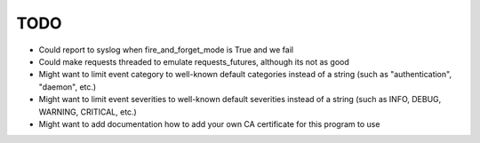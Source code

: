 TODO
----

- Could report to syslog when fire_and_forget_mode is True and we fail
- Could make requests threaded to emulate requests_futures, although its
  not as good
- Might want to limit event category to well-known default categories instead
  of a string (such as "authentication", "daemon", etc.)
- Might want to limit event severities to well-known default severities instead
  of a string (such as INFO, DEBUG, WARNING, CRITICAL, etc.)
- Might want to add documentation how to add your own CA certificate for this
  program to use
